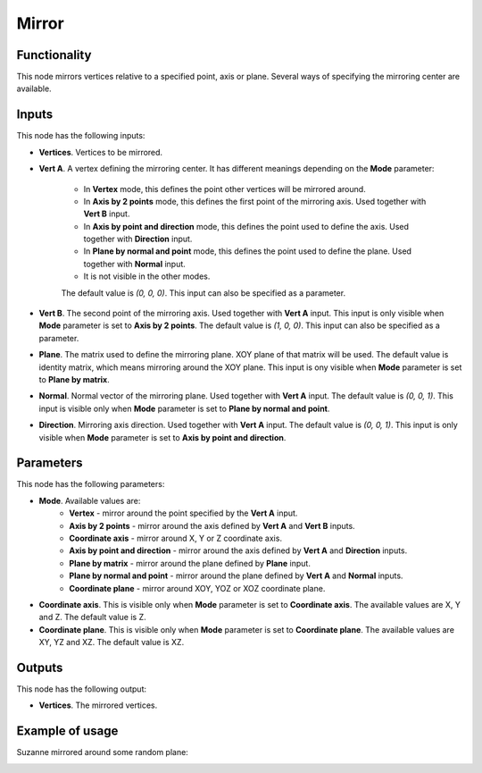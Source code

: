 Mirror
======

Functionality
-------------

This node mirrors vertices relative to a specified point, axis or plane.
Several ways of specifying the mirroring center are available.

Inputs
------

This node has the following inputs:

* **Vertices**. Vertices to be mirrored.
* **Vert A**. A vertex defining the mirroring center. It has different meanings
  depending on the **Mode** parameter:

   - In **Vertex** mode, this defines the point other vertices will be mirrored around.
   - In **Axis by 2 points** mode, this defines the first point of the
     mirroring axis. Used together with **Vert B** input.
   - In **Axis by point and direction** mode, this defines the point used to
     define the axis. Used together with **Direction** input.
   - In **Plane by normal and point** mode, this defines the point used to
     define the plane. Used together with **Normal** input.
   - It is not visible in the other modes.

   The default value is `(0, 0, 0)`. This input can also be specified as a parameter.

* **Vert B**. The second point of the mirroring axis. Used together with **Vert
  A** input. This input is only visible when **Mode** parameter is set to
  **Axis by 2 points**. The default value is `(1, 0, 0)`. This input can also
  be specified as a parameter.
* **Plane**. The matrix used to define the mirroring plane. XOY plane of that
  matrix will be used. The default value is identity matrix, which means
  mirroring around the XOY plane. This input is ony visible when **Mode**
  parameter is set to **Plane by matrix**.
* **Normal**. Normal vector of the mirroring plane. Used together with **Vert
  A** input. The default value is `(0, 0, 1)`. This input is visible only when
  **Mode** parameter is set to **Plane by normal and point**.
* **Direction**. Mirroring axis direction. Used together with **Vert A** input.
  The default value is `(0, 0, 1)`. This input is only visible when **Mode**
  parameter is set to **Axis by point and direction**.

Parameters
----------

This node has the following parameters:

- **Mode**. Available values are:
   - **Vertex** - mirror around the point specified by the **Vert A** input.
   - **Axis by 2 points** - mirror around the axis defined by **Vert A** and
     **Vert B** inputs.
   - **Coordinate axis** - mirror around X, Y or Z coordinate axis.
   - **Axis by point and direction** - mirror around the axis defined by **Vert
     A** and **Direction** inputs.
   - **Plane by matrix** - mirror around the plane defined by **Plane** input.
   - **Plane by normal and point** - mirror around the plane defined by **Vert
     A** and **Normal** inputs.
   - **Coordinate plane** - mirror around XOY, YOZ or XOZ coordinate plane.
- **Coordinate axis**. This is visible only when **Mode** parameter is set to
  **Coordinate axis**. The available values are X, Y and Z. The default value
  is Z.
- **Coordinate plane**. This is visible only when **Mode** parameter is set to
  **Coordinate plane**. The available values are XY, YZ and XZ. The default
  value is XZ.

Outputs
-------

This node has the following output:

- **Vertices**. The mirrored vertices.

Example of usage
----------------

Suzanne mirrored around some random plane:

.. image:: https://user-images.githubusercontent.com/284644/70866839-782a2100-1f90-11ea-9682-9a7d66acc7bb.png

